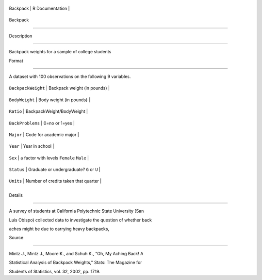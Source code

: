 +------------+-------------------+
| Backpack   | R Documentation   |
+------------+-------------------+

Backpack
--------

Description
~~~~~~~~~~~

Backpack weights for a sample of college students

Format
~~~~~~

A dataset with 100 observations on the following 9 variables.

+----------------------+---------------------------------------------+
| ``BackpackWeight``   | Backpack weight (in pounds)                 |
+----------------------+---------------------------------------------+
| ``BodyWeight``       | Body weight (in pounds)                     |
+----------------------+---------------------------------------------+
| ``Ratio``            | BackpackWeight/BodyWeight                   |
+----------------------+---------------------------------------------+
| ``BackProblems``     | 0=no or 1=yes                               |
+----------------------+---------------------------------------------+
| ``Major``            | Code for academic major                     |
+----------------------+---------------------------------------------+
| ``Year``             | Year in school                              |
+----------------------+---------------------------------------------+
| ``Sex``              | a factor with levels ``Female`` ``Male``    |
+----------------------+---------------------------------------------+
| ``Status``           | Graduate or undergraduate? ``G`` or ``U``   |
+----------------------+---------------------------------------------+
| ``Units``            | Number of credits taken that quarter        |
+----------------------+---------------------------------------------+
+----------------------+---------------------------------------------+

Details
~~~~~~~

A survey of students at California Polytechnic State University (San
Luis Obispo) collected data to investigate the question of whether back
aches might be due to carrying heavy backpacks,

Source
~~~~~~

Mintz J., Mintz J., Moore K., and Schuh K., "Oh, My Aching Back! A
Statistical Analysis of Backpack Weights," Stats: The Magazine for
Students of Statistics, vol. 32, 2002, pp. 1719.
